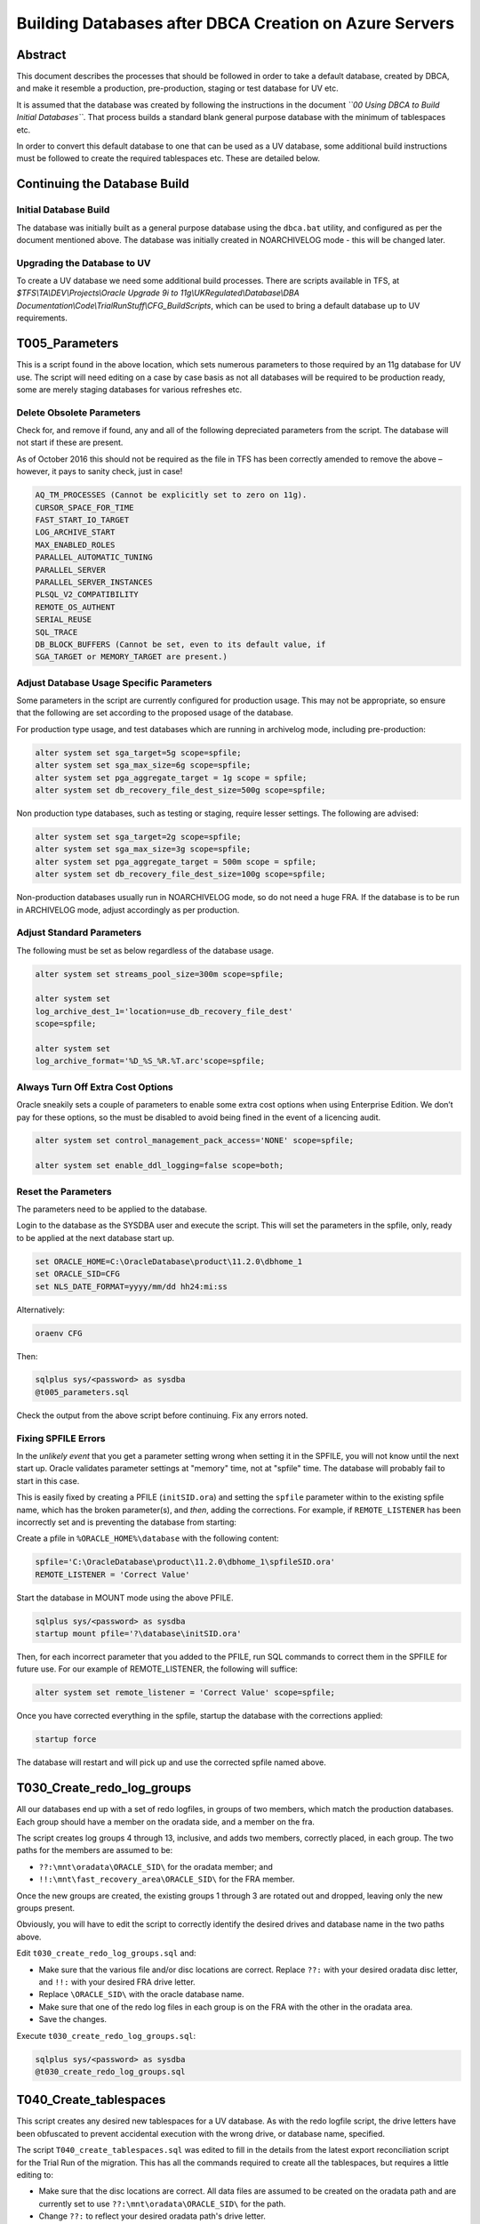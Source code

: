 =======================================================
Building Databases after DBCA Creation on Azure Servers
=======================================================

Abstract
========

This document describes the processes that should be followed in order
to take a default database, created by DBCA, and make it resemble a
production, pre-production, staging or test database for UV etc.

It is assumed that the database was created by following the
instructions in the document *``00 Using DBCA to Build Initial Databases``*.
That process builds a standard blank general purpose
database with the minimum of tablespaces etc.

In order to convert this default database to one that can be used as a UV database, some
additional build instructions must be followed to create the required
tablespaces etc. These are detailed below.


Continuing the Database Build
=============================

Initial Database Build
----------------------

The database was initially built as a general purpose database using the
``dbca.bat`` utility, and configured as per the document mentioned above.
The database was initially created in NOARCHIVELOG mode - this will be changed later.

Upgrading the Database to UV
----------------------------

To create a UV database we need some additional build processes. There
are scripts available in TFS, at *$TFS\\TA\\DEV\\Projects\\Oracle
Upgrade 9i to 11g\\UKRegulated\\Database\\DBA
Documentation\\Code\\TrialRunStuff\\CFG\_BuildScripts*, which can be
used to bring a default database up to UV requirements.


T005\_Parameters
================

This is a script found in the above location, which sets numerous
parameters to those required by an 11g database for UV use. The script
will need editing on a case by case basis as not all databases will be
required to be production ready, some are merely staging databases for
various refreshes etc.


Delete Obsolete Parameters
--------------------------

Check for, and remove if found, any and all of the following depreciated
parameters from the script. The database will not start if these are
present.

As of October 2016 this should not be required as the file in TFS has
been correctly amended to remove the above – however, it pays to sanity
check, just in case!

..  code-block::

    AQ_TM_PROCESSES (Cannot be explicitly set to zero on 11g).
    CURSOR_SPACE_FOR_TIME
    FAST_START_IO_TARGET
    LOG_ARCHIVE_START
    MAX_ENABLED_ROLES
    PARALLEL_AUTOMATIC_TUNING
    PARALLEL_SERVER
    PARALLEL_SERVER_INSTANCES
    PLSQL_V2_COMPATIBILITY
    REMOTE_OS_AUTHENT
    SERIAL_REUSE
    SQL_TRACE
    DB_BLOCK_BUFFERS (Cannot be set, even to its default value, if
    SGA_TARGET or MEMORY_TARGET are present.)


Adjust Database Usage Specific Parameters
-----------------------------------------

Some parameters in the script are currently configured for production
usage. This may not be appropriate, so ensure that the following are set
according to the proposed usage of the database.

For production type usage, and test databases which are running in
archivelog mode, including pre-production:

..  code-block:: sql

    alter system set sga_target=5g scope=spfile;
    alter system set sga_max_size=6g scope=spfile;
    alter system set pga_aggregate_target = 1g scope = spfile;
    alter system set db_recovery_file_dest_size=500g scope=spfile;

Non production type databases, such as testing or staging, require
lesser settings. The following are advised:

..  code-block:: sql

    alter system set sga_target=2g scope=spfile;
    alter system set sga_max_size=3g scope=spfile;
    alter system set pga_aggregate_target = 500m scope = spfile;
    alter system set db_recovery_file_dest_size=100g scope=spfile;

Non-production databases usually run in NOARCHIVELOG mode, so do not
need a huge FRA. If the database is to be run in ARCHIVELOG mode, adjust
accordingly as per production.


Adjust Standard Parameters
--------------------------

The following must be set as below regardless of the database usage.

..  code-block:: sql

    alter system set streams_pool_size=300m scope=spfile;

    alter system set
    log_archive_dest_1='location=use_db_recovery_file_dest'
    scope=spfile;

    alter system set
    log_archive_format='%D_%S_%R.%T.arc'scope=spfile;

    
Always Turn Off Extra Cost Options
----------------------------------

Oracle sneakily sets a couple of parameters to enable some extra cost
options when using Enterprise Edition. We don’t pay for these options,
so the must be disabled to avoid being fined in the event of a licencing
audit.

..  code-block:: sql

    alter system set control_management_pack_access='NONE' scope=spfile;

    alter system set enable_ddl_logging=false scope=both;

    
Reset the Parameters
--------------------

The parameters need to be applied to the database.

Login to the database as the SYSDBA user and execute the script. This
will set the parameters in the spfile, only, ready to be applied at the
next database start up.

..  code-block:: batch

    set ORACLE_HOME=C:\OracleDatabase\product\11.2.0\dbhome_1
    set ORACLE_SID=CFG
    set NLS_DATE_FORMAT=yyyy/mm/dd hh24:mi:ss

Alternatively:    

..  code-block:: batch

    oraenv CFG

Then:
    
..  code-block:: batch
   
    sqlplus sys/<password> as sysdba 
    @t005_parameters.sql

Check the output from the above script before continuing. Fix any errors
noted.


Fixing SPFILE Errors
--------------------

In the *unlikely event* that you get a parameter setting wrong when setting it in the SPFILE, you
will not know until the next start up. Oracle validates parameter settings
at "memory" time, not at "spfile" time. The database will probably fail to start
in this case.

This is easily fixed by creating a PFILE (``initSID.ora``) and setting the
``spfile`` parameter within to the existing spfile name, which has the
broken parameter(s), and *then*, adding the corrections. For example, if
``REMOTE_LISTENER`` has been incorrectly set and is preventing the database from starting:

Create a pfile in ``%ORACLE_HOME%\database`` with the following content:

..  code-block:: 

    spfile='C:\OracleDatabase\product\11.2.0\dbhome_1\spfileSID.ora'
    REMOTE_LISTENER = 'Correct Value'

Start the database in MOUNT mode using the above PFILE.

..  code-block:: sql

    sqlplus sys/<password> as sysdba 
    startup mount pfile='?\database\initSID.ora'

Then, for each incorrect parameter that you added to the PFILE, run SQL
commands to correct them in the SPFILE for future use. For our example
of REMOTE\_LISTENER, the following will suffice:

..  code-block:: sql

    alter system set remote_listener = 'Correct Value' scope=spfile;

Once you have corrected everything in the spfile, startup the database
with the corrections applied:

..  code-block:: sql

    startup force

The database will restart and will pick up and use the corrected spfile named above.

    
T030\_Create\_redo\_log\_groups
===============================

All our databases end up with a set of redo logfiles, in groups of two
members, which match the production databases. Each group should have a
member on the oradata side, and a member on the fra.

The script creates log groups 4 through 13, inclusive, and adds two
members, correctly placed, in each group. The two paths for the members
are assumed to be:

-  ``??:\mnt\oradata\ORACLE_SID\`` for the oradata member; and
-  ``!!:\mnt\fast_recovery_area\ORACLE_SID\`` for the FRA member.

Once the new groups are created, the existing groups 1 through 3 are
rotated out and dropped, leaving only the new groups present.

Obviously, you will have to edit the script to correctly identify the
desired drives and database name in the two paths above.

Edit ``t030_create_redo_log_groups.sql`` and:

-  Make sure that the various file and/or disc locations are correct.
   Replace ``??:`` with your desired oradata disc letter, and ``!!:``
   with your desired FRA drive letter.

-  Replace ``\ORACLE_SID\`` with the oracle database name.

-  Make sure that one of the redo log files in each group is on the
   FRA with the other in the oradata area.

-  Save the changes.

Execute ``t030_create_redo_log_groups.sql``:

..  code-block:: sql

    sqlplus sys/<password> as sysdba 
    @t030_create_redo_log_groups.sql


T040\_Create\_tablespaces
=========================

This script creates any desired new tablespaces for a UV database. As
with the redo logfile script, the drive letters have been obfuscated to
prevent accidental execution with the wrong drive, or database name,
specified.

The script ``T040_create_tablespaces.sql`` was edited to fill in the
details from the latest export reconciliation script for the Trial
Run of the migration. This has all the commands required to create
all the tablespaces, but requires a little editing to:

-  Make sure that the disc locations are correct. All data files are
   assumed to be created on the oradata path and are currently set to
   use ``??:\mnt\oradata\ORACLE_SID\`` for the path.

-  Change ``??:`` to reflect your desired oradata path's drive letter.

-  Change ``\ORACLE_SID\`` to reflect the correct database name.

-  Save the changes.

Execute the script:

..  code-block:: sql

    sqlplus sys/<password> as sysdba 
    @t040_create_tablespaces.sql

It will take a while to complete as it is adding quite a few
gigabytes of data files to the database.

    
T060\_Create\_verify\_function
==============================

This script creates the default password verification function for the
UV databases. It simply requires to be executed.

..  code-block:: sql

    sqlplus sys/<password> as sysdba 
    @t060_create_verify_function.sql

    
Post Creation Tasks
===================

After the database has been built up to a UV standard, there is a little
tidying up to carry out. Although the DBCA script was told *not* to create
the demo schemas, it did still create a database with the ``scott`` schema
present. This needs to be deleted for security purposes. 

All databases
will have Statspack installed, but only production will actually utilise
it (at present!)

Tidy Up and Install Statspack
-----------------------------

..  code-block:: sql

    sqlplus sys/<password> as sysdba 

    set timing off
    alter database force logging;
    
    -- REPLACE !! in the following with the FRA drive letter.
    alter database enable block change tracking using file
    '!!:\mnt\fast_recovery_area\ORACLE_SID\bct.dbf';

    drop user scott cascade;

    -- Install Statspack
    @?\rdbms\admin\spcreate

    -- You are now logged in to PERFSTAT, no longer to SYS!

Check Tablespaces
-----------------

..  code-block:: sql

    connect sys/<password> as sysdba

    col gb format 9,990.99
    set lines 2000 pages 2000 trimspool on

    select tablespace_name, sum(bytes)/1024/1024/1024 as gb
    from dba_data_files
    where tablespace_name not in
    ('SYSTEM','SYSAUX','UNDOTBS1','XDB','DRSYS','TOOLS')
    group by tablespace_name
    --
    union all
    --
    select tablespace_name, sum(bytes)/1024/1024/1024 as gb
    from dba_temp_files
    group by tablespace_name
    --
    order by 1;

The results should resemble the following:

..  code-block::

    TABLESPACE\_NAME    GB
    ---------------- -----
    ARCHIVE1          0.49
    ARCHIVE1_INDEX    0.49
    AURA              0.00
    AURA_INDEX        1.37
    CFA              21.24
    CFA_INDEX         5.00
    CFGLOG            4.65
    CFGLOG_INDEX     14.57
    COA               3.61
    COA_INDEX         2.79
    CWMLITE           0.02
    FTREG             4.23
    FTREG_INDEX       2.02
    INDX              0.02
    ODM               0.02
    PERFSTAT          2.00
    SNAPLOG           0.10
    TAKEON            3.56
    TAKEON_INDEX      1.12
    TEMP             10.00
    USERS             0.04
    USERS_INDEX       0.01
    UVDATA01          1.00
    UVDATA01_INDEX    0.49
    UVLOG01           1.00
    UVLOG01_INDEX     0.49

    26 rows selected

If the database is to be run in archivelog mode – currently only
production and pre-production databases get this - then proceed as
follows:

..  code-block:: sql

    shutdown
    startup mount
    alter database archivelog;
    alter database flashback on;
    alter database open;
    exit

Update tnsnames.ora
-------------------

The ``tnsnames.ora`` file on (at least) this Azure server and any 
others, for standby or DR purposes, needs to be updated with details 
of the newly configured database, if not already present. 

..  code-block:: 

    cd %ORACLE_HOME%\network\admin
    notepad tnsnames.ora

Add a new entry for the newly created database, then save the file.
        
Consider also updating the central ``tnsnames.ora`` file located in ``\\CFSLDSFP01\Apps.Net\Aura\TNSNAMES_CENTRE``.


Conclusion
==========

This concludes initial configuration for the database. Running an import
of data taken from either the 9i database currently (at the time of
writing) or from another 11g Azure database, will create all the
required grants etc.
